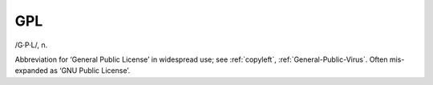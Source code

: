 .. _GPL:

============================================================
GPL
============================================================

/G·P·L/, n\.

Abbreviation for ‘General Public License’ in widespread use; see :ref:`copyleft`\, :ref:`General-Public-Virus`\.
Often mis-expanded as ‘GNU Public License’.

